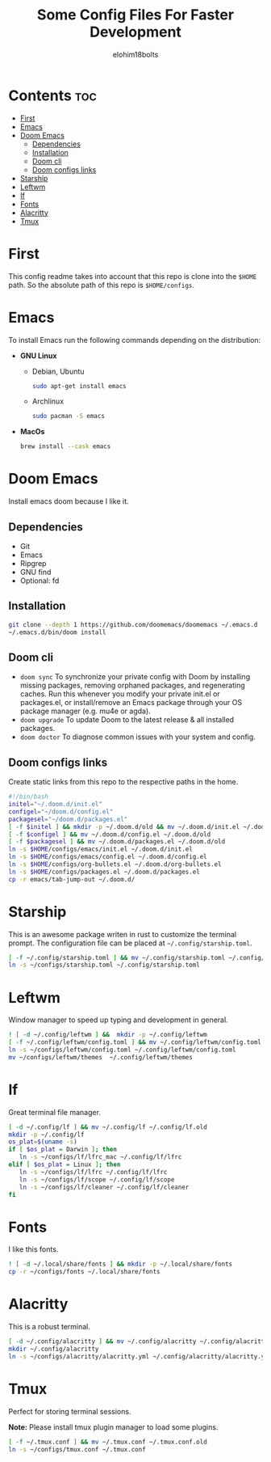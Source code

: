 # Created 2022-06-11 Sat 18:44
#+title: Some Config Files For Faster Development
#+author: elohim18bolts
#+description: Config files repo.


* Contents :toc:
- [[#first][First]]
- [[#emacs][Emacs]]
- [[#doom-emacs][Doom Emacs]]
  - [[#dependencies][Dependencies]]
  - [[#installation][Installation]]
  - [[#doom-cli][Doom cli]]
  - [[#doom-configs-links][Doom configs links]]
- [[#starship][Starship]]
- [[#leftwm][Leftwm]]
- [[#lf][lf]]
- [[#fonts][Fonts]]
- [[#alacritty][Alacritty]]
- [[#tmux][Tmux]]

* First
This config readme takes into account that this repo is clone into the =$HOME= path. So the absolute path of this repo is =$HOME/configs=.
* Emacs
To install Emacs run the following commands depending on the distribution:
- *GNU Linux*
  - Debian, Ubuntu
    #+begin_src bash
    sudo apt-get install emacs
    #+end_src
  - Archlinux
    #+begin_src bash
    sudo pacman -S emacs
    #+end_src
- *MacOs*
  #+begin_src bash
  brew install --cask emacs
  #+end_src

* Doom Emacs
Install emacs doom because I like it.
** Dependencies
- Git
- Emacs
- Ripgrep
- GNU find
- Optional: fd

** Installation
#+begin_src bash
git clone --depth 1 https://github.com/doomemacs/doomemacs ~/.emacs.d
~/.emacs.d/bin/doom install
#+end_src
** Doom cli
- =doom sync=
  To synchronize your private config with Doom by installing missing packages, removing orphaned packages, and regenerating caches. Run this whenever you modify your private init.el or packages.el, or install/remove an Emacs package through your OS package manager (e.g. mu4e or agda).
- =doom upgrade=
  To update Doom to the latest release & all installed packages.
- =doom doctor=
  To diagnose common issues with your system and config.
** Doom configs links
Create static links from this repo to the respective paths in the home.
#+begin_src bash :tangle deploy_files.sh
#!/bin/bash
initel="~/.doom.d/init.el"
configel="~/doom.d/config.el"
packagesel="~/doom.d/packages.el"
[ -f $initel ] && mkdir -p ~/.doom.d/old && mv ~/.doom.d/init.el ~/.doom.d/old
[ -f $configel ] && mv ~/.doom.d/config.el ~/.doom.d/old
[ -f $packagesel ] && mv ~/.doom.d/packages.el ~/.doom.d/old
ln -s $HOME/configs/emacs/init.el ~/.doom.d/init.el
ln -s $HOME/configs/emacs/config.el ~/.doom.d/config.el
ln -s $HOME/configs/org-bullets.el ~/.doom.d/org-bullets.el
ln -s $HOME/configs/packages.el ~/.doom.d/packages.el
cp -r emacs/tab-jump-out ~/.doom.d/
#+end_src
* Starship
This is an awesome package writen in rust to customize the terminal prompt.
The configuration file can be placed at =~/.config/starship.toml=.
#+begin_src bash :tangle deploy_files.sh
[ -f ~/.config/starship.toml ] && mv ~/.config/starship.toml ~/.config/starship.toml.old
ln -s ~/configs/starship.toml ~/.config/starship.toml
#+end_src
* Leftwm
Window manager to speed up typing and development in general.
#+begin_src bash :tangle deploy_files.sh
! [ -d ~/.config/leftwm ] &&  mkdir -p ~/.config/leftwm
[ -f ~/.config/leftwm/config.toml ] && mv ~/.config/leftwm/config.toml ~/.config/leftwm/config.toml.old
ln -s ~/configs/leftwm/config.toml ~/.config/leftwm/config.toml
mv ~/configs/leftwm/themes  ~/.config/leftwm/themes
#+end_src
* lf
Great terminal file manager.
#+begin_src bash :tangle deploy_files.sh
[ -d ~/.config/lf ] && mv ~/.config/lf ~/.config/lf.old
mkdir -p ~/.config/lf
os_plat=$(uname -s)
if [ $os_plat = Darwin ]; then
   ln -s ~/configs/lf/lfrc_mac ~/.config/lf/lfrc
elif [ $os_plat = Linux ]; then
   ln -s ~/configs/lf/lfrc ~/.config/lf/lfrc
   ln -s ~/configs/lf/scope ~/.config/lf/scope
   ln -s ~/configs/lf/cleaner ~/.config/lf/cleaner
fi
#+end_src
* Fonts
I like this fonts.
#+begin_src bash :tangle deploy_files.sh
! [ -d ~/.local/share/fonts ] && mkdir -p ~/.local/share/fonts
cp -r ~/configs/fonts ~/.local/share/fonts
#+end_src
* Alacritty
This is a robust terminal.
#+begin_src bash :tangle deploy_files.sh
[ -d ~/.config/alacritty ] && mv ~/.config/alacritty ~/.config/alacritty.old
mkdir ~/.config/alacritty
ln -s ~/configs/alacritty/alacritty.yml ~/.config/alacritty/alacritty.yml
#+end_src
* Tmux
Perfect for storing terminal sessions.

*Note:* Please install tmux plugin manager to load some plugins.
#+begin_src bash :tangle deploy_files.sh
[ -f ~/.tmux.conf ] && mv ~/.tmux.conf ~/.tmux.conf.old
ln -s ~/configs/tmux.conf ~/.tmux.conf
#+end_src
